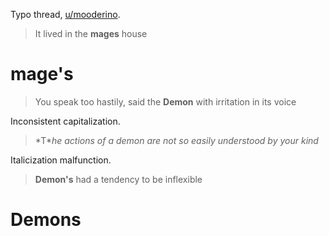 :PROPERTIES:
:Author: Noumero
:Score: 1
:DateUnix: 1511170150.0
:DateShort: 2017-Nov-20
:END:

Typo thread, [[/u/mooderino][u/mooderino]].

#+begin_quote
  It lived in the *mages* house
#+end_quote

* mage's

#+begin_quote
  You speak too hastily, said the *Demon* with irritation in its voice
#+end_quote

Inconsistent capitalization.

#+begin_quote
  *T*/he actions of a demon are not so easily understood by your kind/
#+end_quote

Italicization malfunction.

#+begin_quote
  *Demon's* had a tendency to be inflexible
#+end_quote

* Demons